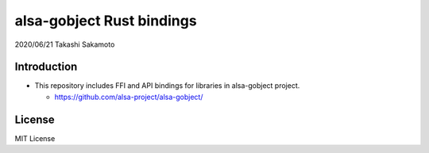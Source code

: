 ====================
alsa-gobject Rust bindings
====================

2020/06/21
Takashi Sakamoto

Introduction
============

* This repository includes FFI and API bindings for libraries in alsa-gobject project.

  * https://github.com/alsa-project/alsa-gobject/

License
=======

MIT License
